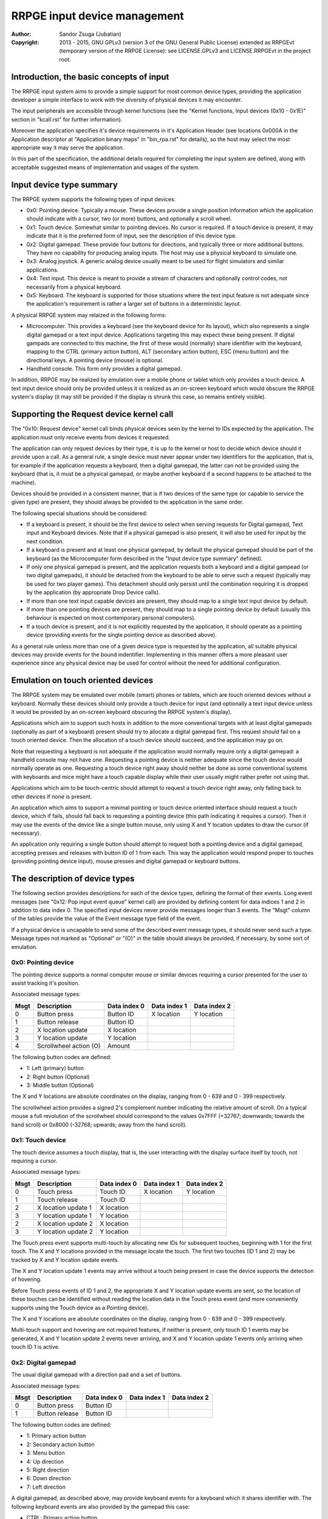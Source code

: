 
RRPGE input device management
==============================================================================

:Author:    Sandor Zsuga (Jubatian)
:Copyright: 2013 - 2015, GNU GPLv3 (version 3 of the GNU General Public
            License) extended as RRPGEvt (temporary version of the RRPGE
            License): see LICENSE.GPLv3 and LICENSE.RRPGEvt in the project
            root.




Introduction, the basic concepts of input
------------------------------------------------------------------------------


The RRPGE input system aims to provide a simple support for most common device
types, providing the application developer a simple interface to work with the
diversity of physical devices it may encounter.

The input peripherals are accessible through kernel functions (see the
"Kernel functions, Input devices (0x10 - 0x1E)" section in "kcall.rst" for
further information).

Moreover the application specifies it's device requirements in it's
Application Header (see locations 0x000A in the Application descriptor at
"Application binary maps" in "bin_rpa.rst" for details), so the host may
select the most appropriate way it may serve the application.

In this part of the specification, the additional details required for
completing the input system are defined, along with acceptable suggested
means of implementation and usages of the system.




Input device type summary
------------------------------------------------------------------------------


The RRPGE system supports the following types of input devices:

- 0x0: Pointing device. Typically a mouse. These devices provide a single
  position information which the application should indicate with a cursor,
  two (or more) buttons, and optionally a scroll wheel.

- 0x1: Touch device. Somewhat similar to pointing devices. No cursor is
  required. If a touch device is present, it may indicate that it is the
  preferred form of input, see the description of this device type.

- 0x2: Digital gamepad. These provide four buttons for directions, and
  typically three or more additional buttons. They have no capability for
  producing analog inputs. The host may use a physical keyboard to simulate
  one.

- 0x3: Analog joystick. A generic analog device usually meant to be used for
  flight simulators and similar applications.

- 0x4: Text input. This device is meant to provide a stream of characters and
  optionally control codes, not necessarily from a physical keyboard.

- 0x5: Keyboard. The keyboard is supported for those situations where the text
  input feature is not adequate since the application's requirement is rather
  a larger set of buttons in a deterministic layout.

A physical RRPGE system may relaized in the following forms:

- Microcomputer. This provides a keyboard (see the keyboard device for its
  layout), which also represents a single digital gamepad or a text input
  device. Applications targeting this may expect these being present. If
  digital gampads are connected to this machine, the first of these would
  (normally) share identifier with the keyboard, mapping to the CTRL (primary
  action button), ALT (secondary action button), ESC (menu button) and the
  directional keys. A pointing device (mouse) is optional.

- Handheld console. This form only provides a digital gamepad.

In addition, RRPGE may be realized by emulation over a mobile phone or tablet
which only provides a touch device. A text input device should only be
provided unless it is realized as an on-screen keyboard which would obscure
the RRPGE system's display (it may still be provided if the display is shrunk
this case, so remains entirely visible).




Supporting the Request device kernel call
------------------------------------------------------------------------------


The "0x10: Request device" kernel call binds physical devices seen by the
kernel to IDs expected by the application. The application must only receive
events from devices it requested.

The application can only request devices by their type, it is up to the kernel
or host to decide which device should it provide upon a call. As a general
rule, a single device must never appear under two identifiers for the
application, that is, for example if the application requests a keyboard, then
a digital gamepad, the latter can not be provided using the keyboard (that is,
it must be a physical gamepad, or maybe another keyboard if a second happens
to be attached to the machine).

Devices should be provided in a consistent manner, that is if two devices of
the same type (or capable to service the given type) are present, they should
always be provided to the application in the same order.

The following special situations should be considered:

- If a keyboard is present, it should be the first device to select when
  serving requests for Digital gamepad, Text input and Keyboard devices. Note
  that if a physical gamepad is also present, it will also be used for input
  by the next condition.

- If a keyboard is present and at least one physical gamepad, by default the
  physical gamepad should be part of the keyboard (as the Microcomputer form
  described in the "Input device type summary" defined).

- If only one physical gamepad is present, and the application requests both a
  keyboard and a digital gampead (or two digital gamepads), it should be
  detached from the keyboard to be able to serve such a request (typically may
  be used for two player games). This detachment should only persist until the
  combination requiring it is dropped by the application (by appropriate Drop
  Device calls).

- If more than one text input capable devices are present, they should map to
  a single text input device by default.

- If more than one pointing devices are present, they should map to a single
  pointing device by default (usually this behaviour is expected on most
  contemporary personal computers).

- If a touch device is present, and it is not explicitly requested by the
  application, it should operate as a pointing device (providing events for
  the single pointing device as described above).

As a general rule unless more than one of a given device type is requested by
the application, all suitable physical devices may provide events for the
bound indentifier. Implementing in this manner offers a more pleasant user
experience since any physical device may be used for control without the need
for additional configuration.




Emulation on touch oriented devices
------------------------------------------------------------------------------


The RRPGE system may be emulated over mobile (smart) phones or tablets, which
are touch oriented devices without a keyboard. Normally these devices should
only provide a touch device for input (and optionally a text input device
unless it would be provided by an on-screen keyboard obscuring the RRPGE
system's display).

Applications which aim to support such hosts in addition to the more
conventional targets with at least digital gamepads (optionally as part of a
keyboard) present should try to allocate a digital gamepad first. This request
should fail on a touch oriented device. Then the allocation of a touch device
should succeed, and the application may go on.

Note that requesting a keyboard is not adequate if the application would
normally require only a digital gamepad: a handheld console may not have one.
Requesting a pointing device is neither adequate since the touch device would
normally operate as one. Requesting a touch device right away should neither
be done as some conventional systems with keyboards and mice might have a
touch capable display while their user usually might rather prefer not using
that.

Applications which aim to be touch-centric should attempt to request a touch
device right away, only falling back to other devices if none is present.

An application which aims to support a minimal pointing or touch device
oriented interface should request a touch device, which if fails, should fall
back to requesting a pointing device (this path indicating it requires a
cursor). Then it may use the events of the device like a single button mouse,
only using X and Y location updates to draw the cursor (if necessary).

An application only requiring a single button should attempt to request both a
pointing device and a digital gamepad, accepting presses and releases with
button ID of 1 from each. This way the application would respond proper to
touches (providing pointing device input), mouse presses and digital gamepad
or keyboard buttons.




The description of device types
------------------------------------------------------------------------------


The following section provides descriptions for each of the device types,
defining the format of their events. Long event messages (see "0x12: Pop input
event queue" kernel call) are provided by defining content for data indices 1
and 2 in addition to data index 0. The specified input devices never provide
messages longer than 3 events. The "Msgt" column of the tables provide the
value of the Event message type field of the event.

If a physical device is uncapable to send some of the described event message
types, it should never send such a type. Message types not marked as
"Optional" or "(O)" in the table should always be provided, if necessary, by
some sort of emulation.


0x0: Pointing device
^^^^^^^^^^^^^^^^^^^^^^^^^^^^^^

The pointing device supports a normal computer mouse or similar devices
requiring a cursor presented for the user to assist tracking it's position.

Associated message types:

+------+------------------------+--------------+--------------+--------------+
| Msgt | Description            | Data index 0 | Data index 1 | Data index 2 |
+======+========================+==============+==============+==============+
| 0    | Button press           | Button ID    | X location   | Y location   |
+------+------------------------+--------------+--------------+--------------+
| 1    | Button release         | Button ID    |              |              |
+------+------------------------+--------------+--------------+--------------+
| 2    | X location update      | X location   |              |              |
+------+------------------------+--------------+--------------+--------------+
| 3    | Y location update      | Y location   |              |              |
+------+------------------------+--------------+--------------+--------------+
| 4    | Scrollwheel action (O) | Amount       |              |              |
+------+------------------------+--------------+--------------+--------------+

The following button codes are defined:

- 1: Left (primary) button
- 2: Right button (Optional)
- 3: Middle button (Optional)

The X and Y locations are absolute coordinates on the display, ranging from
0 - 639 and 0 - 399 respectively.

The scrollwheel action provides a signed 2's complement number indicating the
relative amount of scroll. On a typical mouse a full revolution of the
scrollwheel should correspond to the values 0x7FFF (+32767; downwards; towards
the hand scroll) or 0x8000 (-32768; upwards; away from the hand scroll).


0x1: Touch device
^^^^^^^^^^^^^^^^^^^^^^^^^^^^^^

The touch device assumes a touch display, that is, the user interacting with
the display surface itself by touch, not requiring a cursor.

Associated message types:

+------+------------------------+--------------+--------------+--------------+
| Msgt | Description            | Data index 0 | Data index 1 | Data index 2 |
+======+========================+==============+==============+==============+
| 0    | Touch press            | Touch ID     | X location   | Y location   |
+------+------------------------+--------------+--------------+--------------+
| 1    | Touch release          | Touch ID     |              |              |
+------+------------------------+--------------+--------------+--------------+
| 2    | X location update 1    | X location   |              |              |
+------+------------------------+--------------+--------------+--------------+
| 3    | Y location update 1    | Y location   |              |              |
+------+------------------------+--------------+--------------+--------------+
| 2    | X location update 2    | X location   |              |              |
+------+------------------------+--------------+--------------+--------------+
| 3    | Y location update 2    | Y location   |              |              |
+------+------------------------+--------------+--------------+--------------+

The Touch press event supports multi-touch by allocating new IDs for
subsequent touches, beginning with 1 for the first touch. The X and Y
locations provided in the message locate the touch. The first two touches (ID
1 and 2) may be tracked by X and Y location update events.

The X and Y location update 1 events may arrive without a touch being present
in case the device supports the detection of hovering.

Before Touch press events of ID 1 and 2, the appropriate X and Y location
update events are sent, so the location of these touches can be identified
without reading the location data in the Touch press event (and more
conveniently supports using the Touch device as a Pointing device).

The X and Y locations are absolute coordinates on the display, ranging from
0 - 639 and 0 - 399 respectively.

Multi-touch support and hovering are not required features, if neither is
present, only touch ID 1 events may be generated, X and Y location update 2
events never arriving, and X and Y location update 1 events only arriving when
touch ID 1 is active.


0x2: Digital gamepad
^^^^^^^^^^^^^^^^^^^^^^^^^^^^^^

The usual digital gamepad with a direction pad and a set of buttons.

Associated message types:

+------+------------------------+--------------+--------------+--------------+
| Msgt | Description            | Data index 0 | Data index 1 | Data index 2 |
+======+========================+==============+==============+==============+
| 0    | Button press           | Button ID    |              |              |
+------+------------------------+--------------+--------------+--------------+
| 1    | Button release         | Button ID    |              |              |
+------+------------------------+--------------+--------------+--------------+

The following button codes are defined:

- 1: Primary action button
- 2: Secondary action button
- 3: Menu button
- 4: Up direction
- 5: Right direction
- 6: Down direction
- 7: Left direction

A digital gamepad, as described above, may provide keyboard events for a
keyboard which it shares identifier with. The following keyboard events are
also provided by the gamepad this case:

- CTRL:  Primary action button
- ALT:   Secondary action button
- ESC:   Menu button
- UP:    Up direction
- RIGHT: Right direction
- DOWN:  Down direction
- LEFT:  Left direction


0x3: Analog joystick
^^^^^^^^^^^^^^^^^^^^^^^^^^^^^^

The usual at least two axis plus at least two fire button analog stick.

Associated message types:

+------+------------------------+--------------+--------------+--------------+
| Msgt | Description            | Data index 0 | Data index 1 | Data index 2 |
+======+========================+==============+==============+==============+
| 0    | Button press           | Button ID    |              |              |
+------+------------------------+--------------+--------------+--------------+
| 1    | Button release         | Button ID    |              |              |
+------+------------------------+--------------+--------------+--------------+
| 2    | X location update      | X location   |              |              |
+------+------------------------+--------------+--------------+--------------+
| 3    | Y location update      | Y location   |              |              |
+------+------------------------+--------------+--------------+--------------+
| 4    | Throttle update (O)    | Throttle     |              |              |
+------+------------------------+--------------+--------------+--------------+

The following button codes are defined:

- 1: Primary action button
- 2: Secondary action button
- 3: Menu button (Optional)

The X and Y locations are signed 2's complement numbers ranging from -0x4000
to 0x4000. Positive referst to rightwards and downwards directions.

The throttle is a value ranging from 0x0000 to 0x4000. Positive refers to
increasing, direction depending on the construction of the stick.

Calibration, proper centering should be done by the host. The value of 0x0000
indicating center should be stable, and the stick should be capable to reach
all of the limits.


0x4: Text input
^^^^^^^^^^^^^^^^^^^^^^^^^^^^^^

The text input device is provided for reading UTF text from arbitrary sources,
typically a keyboard (but not limited to it).

Associated message types:

+------+------------------------+--------------+--------------+--------------+
| Msgt | Description            | Data index 0 | Data index 1 | Data index 2 |
+======+========================+==============+==============+==============+
| 8    | Control input          | Value        |              |              |
+------+------------------------+--------------+--------------+--------------+
| 9    | UTF32 character input  | Value, high  | Value, low   |              |
+------+------------------------+--------------+--------------+--------------+

The control input provides commands to direct cursor movement and text
editing, while the UTF32 character input provides the characters themselves.

When providing text input from a keyboard, the host should implement key
repeating as needed.

The following values are defined for control input:

- 1: Toggle insertion mode between insert and overwrite
- 2: Up one row of text
- 3: Right one character
- 4: Down one row of text
- 5: Left one character
- 6: Up one page of text
- 7: Jump to the beginning of a row (home)
- 8: Down one page of text
- 9: Jump to the end of a row (end)

The following special characters should be provided (and recognized) as UTF32
input:

- 0x00000008: Backspace: Delete character before the cursor
- 0x00000009: TAB: A horizontal TAB character
- 0x0000000A: New line
- 0x00000020: Whitespace
- 0x0000007F: Delete: Delete character after the cursor


0x5: Keyboard
^^^^^^^^^^^^^^^^^^^^^^^^^^^^^^

The keyboard device is provided as a large array of buttons for application
requiring such an input device. Note that for text input, the Text input
device is more suitable.

Associated message types:

+------+------------------------+--------------+--------------+--------------+
| Msgt | Description            | Data index 0 | Data index 1 | Data index 2 |
+======+========================+==============+==============+==============+
| 0    | Button press           | Button ID    |              |              |
+------+------------------------+--------------+--------------+--------------+
| 1    | Button release         | Button ID    |              |              |
+------+------------------------+--------------+--------------+--------------+

The RRPGE keyboard has the following layout: ::

    +---+---+---+---+---+---+---+---+---+---+---+---+---+---+---+
    | 0 | 1 | 2 | 3 | 4 | 5 | 6 | 7 | 8 | 9 | + | - | / | * |BKS|
    +---+-+-+-+-+-+-+-+-+-+-+-+-+-+-+-+-+-+-+-+-+-+-+-+-+-+-+---++---+   +---+
    | TAB | Q | W | E | R | T | Y | U | I | O | P | [ | ] |     ||INS|   |ESC|
    +-----++--++--++--++--++--++--++--++--++--++--++--++--+     |+---+   +---+
    | SHLC | A | S | D | F | G | H | J | K | L | : | ; | ENTER  ||DEL|   |FN |
    +------+-+-+-+-+-+-+-+-+-+-+-+-+-+-+-+-+-+-+-+-+-+-+--------++---+---+---+
    | SHIFT  | Z | X | C | V | B | N | M | , | . | = |  SHIFT   |    | A |
    +--------+---+---++--+---+---+---+---+---++--+---+-+--------++---+---+---+
    |  CTRL  |  ALT   |          SPACE        |  ALT   |  CTRL  || < | V | > |
    +--------+--------+-----------------------+--------+--------++---+---+---+

By hardware it is realized as a 8x8 matrix with 63 positions used. The two
ALT, CTRL and SHIFT keys share the same intersection each, so it is not
possible to distinguish which one was pressed of these. Moreover the SHIFT,
CTRL, ALT, SPACE and directional keys share the same row to allow for the
detection of simultaneous presses on keyfoils, so the keyboard can be useful
as a digital gamepad.

The FN key is used to access some alternate functions. When held down, the
upper row becomes function keys (F0 - F14 from key "0" to Backspace), and the
directional keys operate as Page Up, Page Down, Home and End.

The Button IDs are normally formed by providing the ASCII value of the
appropriate keys as above. The following special keys are returned:

- 0x0008: BKS (Backspace)
- 0x0009: TAB
- 0x000A: ENTER
- 0x0020: SPACE
- 0x007F: DEL (Delete)
- 0x0081: INS (Insert)
- 0x0082: UP
- 0x0083: RIGHT
- 0x0084: DOWN
- 0x0085: LEFT
- 0x0086: Page Up (FN + UP)
- 0x0087: End (FN + RIGHT)
- 0x0088: Page Down (FN + DOWN)
- 0x0089: Home (FN + LEFT)
- 0x0090: SHLC (Shift Lock)
- 0x0091: SHIFT (Either left or right)
- 0x0092: CTRL (Either left or right)
- 0x0093: ALT (Either left or right)
- 0x0094: ESC
- 0x0095: FN (Note that its normal function is also performed!)
- 0x00A0: F0 (FN + '0')
- 0x00A1: F1 (FN + '1')
- 0x00A2: F2 (FN + '2')
- 0x00A3: F3 (FN + '3')
- 0x00A4: F4 (FN + '4')
- 0x00A5: F5 (FN + '5')
- 0x00A6: F6 (FN + '6')
- 0x00A7: F7 (FN + '7')
- 0x00A8: F8 (FN + '8')
- 0x00A9: F9 (FN + '9')
- 0x00AA: F10 (FN + '+')
- 0x00AB: F11 (FN + '-')
- 0x00AC: F12 (FN + '/')
- 0x00AD: F13 (FN + '*')
- 0x00AE: F14 (FN + BKS)

When emulating, optionally the native layout of the host's keyboard may also
be used.

When the keyboard is used as a digital gamepad device, the following keys are
used for controls:

- CTRL:  Primary action button
- SPACE: Primary action button
- ALT:   Secondary action button
- ESC:   Menu button
- UP:    Up direction
- RIGHT: Right direction
- DOWN:  Down direction
- LEFT:  Left direction

For more information on the implementation and properties of a physical RRPGE
keyboard, see the hardware details ("impl_hw/keyboard.rst").




Event frequency management
------------------------------------------------------------------------------


The kernel (or host) should ensure that no redundant events arrive during a
display frame wherever this is necessary. If combining events is necessary to
achieve this, it should be done on the application interface (so if multiple
sources are present, those should be sent combined in this manner).

Combining events should proceed by the following principles:

- Event message types 0 and 1 for every device type are press and release
  events. It should be ensured that for any button ID, at most one such event
  (either press or release) arrives. In general if either source's appropriate
  button is pressed, the application should receive events so it interprets it
  as pressed.

- Event message types 2 to 7 for every device type are analog style inputs,
  receiving state changes. Of these the last event should be retained,
  discarding the rest.

Implementing this feature is not critical, however lessens probable load on
the application trying to interpret unnecessarily frequent events.
